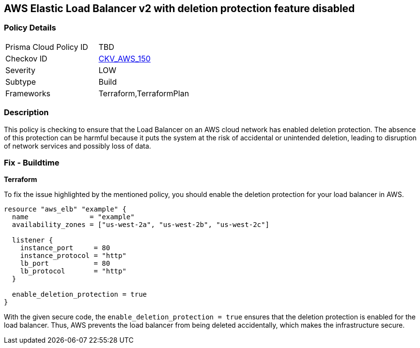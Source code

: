 == AWS Elastic Load Balancer v2 with deletion protection feature disabled


=== Policy Details

[width=45%]
[cols="1,1"]
|===
|Prisma Cloud Policy ID
| TBD

|Checkov ID
| https://github.com/bridgecrewio/checkov/blob/main/checkov/terraform/checks/resource/aws/LBDeletionProtection.py[CKV_AWS_150]

|Severity
|LOW

|Subtype
|Build

|Frameworks
|Terraform,TerraformPlan

|===

=== Description

This policy is checking to ensure that the Load Balancer on an AWS cloud network has enabled deletion protection. The absence of this protection can be harmful because it puts the system at the risk of accidental or unintended deletion, leading to disruption of network services and possibly loss of data.

=== Fix - Buildtime

*Terraform*

To fix the issue highlighted by the mentioned policy, you should enable the deletion protection for your load balancer in AWS.

[source,go]
----
resource "aws_elb" "example" {
  name               = "example"
  availability_zones = ["us-west-2a", "us-west-2b", "us-west-2c"]

  listener {
    instance_port     = 80
    instance_protocol = "http"
    lb_port           = 80
    lb_protocol       = "http"
  }

  enable_deletion_protection = true
}
----

With the given secure code, the `enable_deletion_protection = true` ensures that the deletion protection is enabled for the load balancer. Thus, AWS prevents the load balancer from being deleted accidentally, which makes the infrastructure secure.

